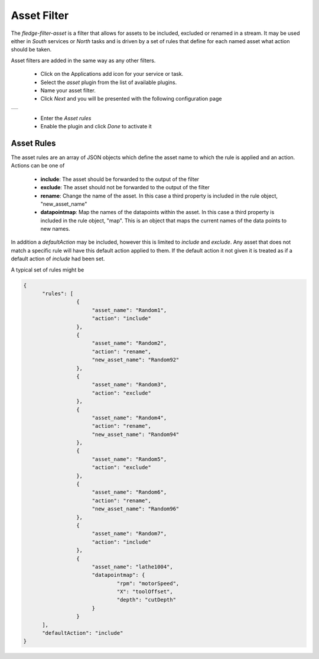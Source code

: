 .. Images
.. |asset| image:: images/asset.jpg


Asset Filter
============

The *fledge-filter-asset* is a filter that allows for assets to be included, excluded or renamed in a stream. It may be used either in *South* services or *North* tasks and is driven by a set of rules that define for each named asset what action should be taken.

Asset filters are added in the same way as any other filters.

  - Click on the Applications add icon for your service or task.

  - Select the *asset* plugin from the list of available plugins.

  - Name your asset filter.

  - Click *Next* and you will be presented with the following configuration page

+---------+
| |asset| |
+---------+

  - Enter the *Asset rules*

  - Enable the plugin and click *Done* to activate it

Asset Rules
-----------

The asset rules are an array of JSON objects which define the asset name to which the rule is applied and an action. Actions can be one of

  - **include**: The asset should be forwarded to the output of the filter

  - **exclude**: The asset should not be forwarded to the output of the filter

  - **rename**: Change the name of the asset. In this case a third property is included in the rule object, "new_asset_name"

  - **datapointmap**: Map the names of the datapoints within the asset. In this case a third property is included in the rule object, "map". This is an object that maps the current names of the data points to new names.


In addition a *defaultAction* may be included, however this is limited to *include* and *exclude*. Any asset that does not match a specific rule will have this default action applied to them. If the default action it not given it is treated as if a default action of *include* had been set.

A typical set of rules might be

.. code-block:: JSON

  {
	"rules": [
                   {
			"asset_name": "Random1",
			"action": "include"
		   },
                   {
			"asset_name": "Random2",
			"action": "rename",
			"new_asset_name": "Random92"
		   },
                   {
			"asset_name": "Random3",
			"action": "exclude"
		   },
                   {
			"asset_name": "Random4",
			"action": "rename",
			"new_asset_name": "Random94"
		   },
                   {
			"asset_name": "Random5",
			"action": "exclude"
		   },
                   {
			"asset_name": "Random6",
			"action": "rename",
			"new_asset_name": "Random96"
		   },
                   {
			"asset_name": "Random7",
			"action": "include"
	           },
                   {
                        "asset_name": "lathe1004",
                        "datapointmap": {
                                "rpm": "motorSpeed",
                                "X": "toolOffset",
                                "depth": "cutDepth"
                        }
                   }
        ],
	"defaultAction": "include"
  }
